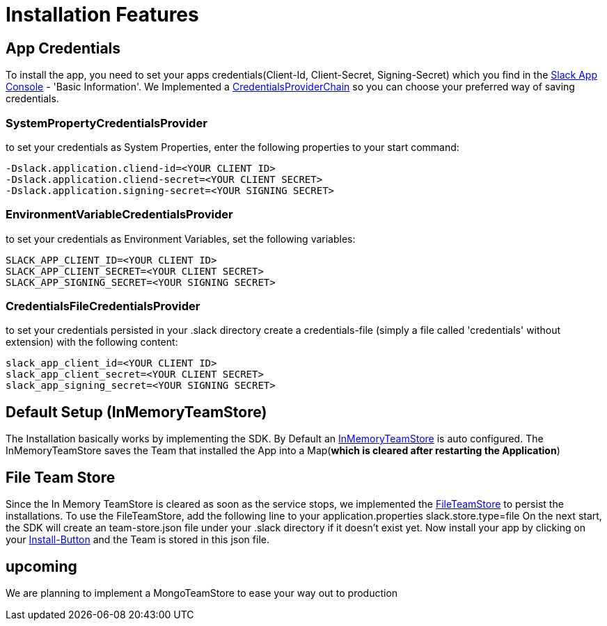 = Installation Features

:excerpt: This Short guide will show you how easy it is to install your bot, to start developing
:title: Installation Features
:order: 2
:source-highlighter: highlightjs

== App Credentials

To install the app, you need to set your apps credentials(Client-Id, Client-Secret, Signing-Secret) which you find in the https://api.slack.com/apps[Slack App Console] - 'Basic Information'.
We Implemented a https://github.com/kreait/slack-spring-boot-starter/blob/master/starter/slack-spring-boot-autoconfigure/src/main/kotlin/com/kreait/slack/broker/autoconfiguration/credentials/CredentialsProvider.kt#L14[CredentialsProviderChain] so you can choose your preferred way of saving credentials.

=== SystemPropertyCredentialsProvider

to set your credentials as System Properties, enter the following properties to your start command:

```
-Dslack.application.cliend-id=<YOUR CLIENT ID>
-Dslack.application.cliend-secret=<YOUR CLIENT SECRET>
-Dslack.application.signing-secret=<YOUR SIGNING SECRET>
```

=== EnvironmentVariableCredentialsProvider

to set your credentials as Environment Variables, set the following variables:

```
SLACK_APP_CLIENT_ID=<YOUR CLIENT ID>
SLACK_APP_CLIENT_SECRET=<YOUR CLIENT SECRET>
SLACK_APP_SIGNING_SECRET=<YOUR SIGNING SECRET>
```

=== CredentialsFileCredentialsProvider

to set your credentials persisted in your .slack directory create a credentials-file (simply a file called 'credentials' without extension) with the following content:

```
slack_app_client_id=<YOUR CLIENT ID>
slack_app_client_secret=<YOUR CLIENT SECRET>
slack_app_signing_secret=<YOUR SIGNING SECRET>
```

== Default Setup (InMemoryTeamStore)

The Installation basically works by implementing the SDK.
By Default an https://github.com/kreait/slack-spring-boot-starter/blob/master/starter/slack-spring-boot/src/main/kotlin/com/kreait/slack/broker/store/InMemoryTeamStore.kt[InMemoryTeamStore] is auto configured.
The InMemoryTeamStore saves the Team that installed the App into a Map(*which is cleared after restarting the Application*)

== File Team Store

Since the In Memory TeamStore is cleared as soon as the service stops, we implemented the https://github.com/kreait/slack-spring-boot-starter/blob/master/starter/slack-spring-boot/src/main/kotlin/com/kreait/slack/broker/store/FileTeamStore.kt[FileTeamStore] to persist the installations.
To use the FileTeamStore, add the following line to your application.properties slack.store.type=file On the next start, the SDK will create an team-store.json file under your .slack directory if it doesn't exist yet.
Now install your app by clicking on your link:installation_button.adoc[Install-Button] and the Team is stored in this json file.

== upcoming

We are planning to implement a MongoTeamStore to ease your way out to production